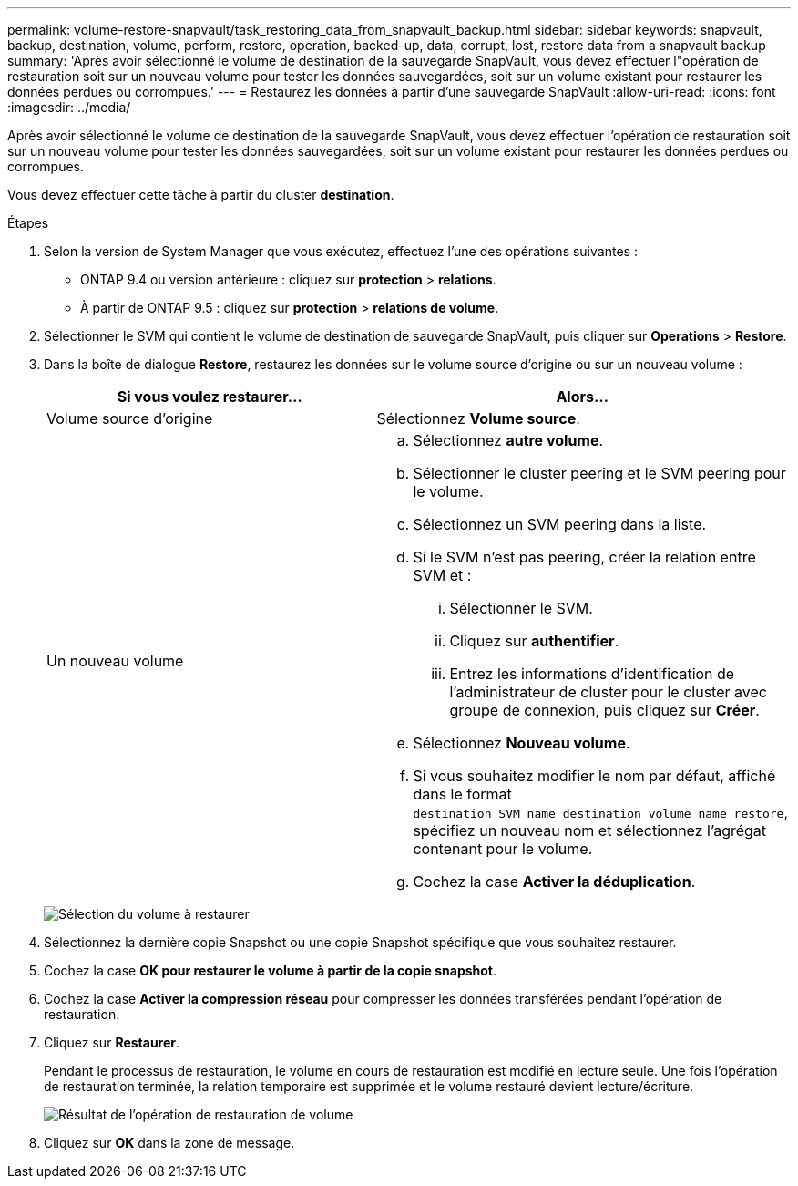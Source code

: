 ---
permalink: volume-restore-snapvault/task_restoring_data_from_snapvault_backup.html 
sidebar: sidebar 
keywords: snapvault, backup, destination, volume, perform, restore, operation, backed-up, data, corrupt, lost, restore data from a snapvault backup 
summary: 'Après avoir sélectionné le volume de destination de la sauvegarde SnapVault, vous devez effectuer l"opération de restauration soit sur un nouveau volume pour tester les données sauvegardées, soit sur un volume existant pour restaurer les données perdues ou corrompues.' 
---
= Restaurez les données à partir d'une sauvegarde SnapVault
:allow-uri-read: 
:icons: font
:imagesdir: ../media/


[role="lead"]
Après avoir sélectionné le volume de destination de la sauvegarde SnapVault, vous devez effectuer l'opération de restauration soit sur un nouveau volume pour tester les données sauvegardées, soit sur un volume existant pour restaurer les données perdues ou corrompues.

Vous devez effectuer cette tâche à partir du cluster *destination*.

.Étapes
. Selon la version de System Manager que vous exécutez, effectuez l'une des opérations suivantes :
+
** ONTAP 9.4 ou version antérieure : cliquez sur *protection* > *relations*.
** À partir de ONTAP 9.5 : cliquez sur *protection* > *relations de volume*.


. Sélectionner le SVM qui contient le volume de destination de sauvegarde SnapVault, puis cliquer sur *Operations* > *Restore*.
. Dans la boîte de dialogue *Restore*, restaurez les données sur le volume source d'origine ou sur un nouveau volume :
+
|===
| Si vous voulez restaurer... | Alors... 


 a| 
Volume source d'origine
 a| 
Sélectionnez *Volume source*.



 a| 
Un nouveau volume
 a| 
.. Sélectionnez *autre volume*.
.. Sélectionner le cluster peering et le SVM peering pour le volume.
.. Sélectionnez un SVM peering dans la liste.
.. Si le SVM n'est pas peering, créer la relation entre SVM et :
+
... Sélectionner le SVM.
... Cliquez sur *authentifier*.
... Entrez les informations d'identification de l'administrateur de cluster pour le cluster avec groupe de connexion, puis cliquez sur *Créer*.


.. Sélectionnez *Nouveau volume*.
.. Si vous souhaitez modifier le nom par défaut, affiché dans le format `destination_SVM_name_destination_volume_name_restore`, spécifiez un nouveau nom et sélectionnez l'agrégat contenant pour le volume.
.. Cochez la case *Activer la déduplication*.


|===
+
image:../media/restore_to.gif["Sélection du volume à restaurer"]

. Sélectionnez la dernière copie Snapshot ou une copie Snapshot spécifique que vous souhaitez restaurer.
. Cochez la case *OK pour restaurer le volume à partir de la copie snapshot*.
. Cochez la case *Activer la compression réseau* pour compresser les données transférées pendant l'opération de restauration.
. Cliquez sur *Restaurer*.
+
Pendant le processus de restauration, le volume en cours de restauration est modifié en lecture seule. Une fois l'opération de restauration terminée, la relation temporaire est supprimée et le volume restauré devient lecture/écriture.

+
image::../media/restore_configuration.gif[Résultat de l'opération de restauration de volume]

. Cliquez sur *OK* dans la zone de message.

